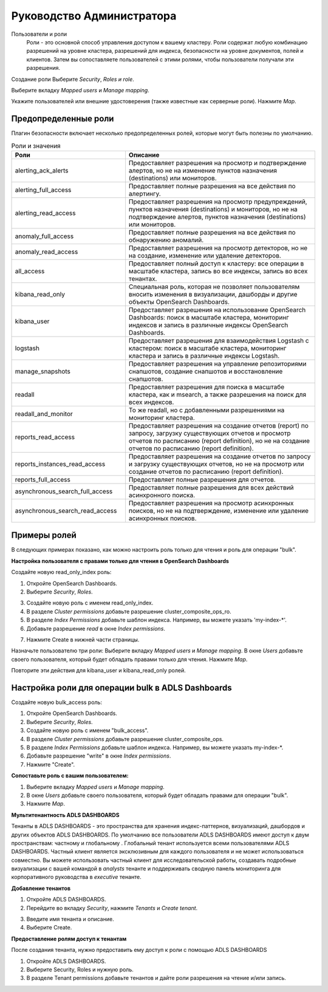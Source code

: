 Руководство Администратора
==========================

Пользователи и роли
	Роли - это основной способ управления доступом к вашему кластеру. Роли содержат любую комбинацию разрешений на уровне кластера, разрешений для индекса, безопасности на уровне документов, полей и клиентов. Затем вы сопоставляете пользователей с этими ролями, чтобы пользователи получали эти разрешения.

Создание роли
Выберите *Security*, *Roles и role*.

.. image:: imgs/admin_1.png

Выберите вкладку *Mapped users* и *Manage mapping*.

.. image:: imgs/admin_2.png

Укажите пользователей или внешние удостоверения (также известные как серверные роли).
Нажмите *Map*.

.. image:: imgs/admin_3.png



Предопределенные роли
---------------------

Плагин безопасности включает несколько предопределенных ролей, которые могут быть полезны по умолчанию.

.. csv-table:: Роли и значения
   :header: "Роли", "Описание"
   :widths: 30, 50

   "alerting_ack_alerts", "Предоставляет разрешения на просмотр и подтверждение алертов, но не на изменение пунктов назначения (destinations) или мониторов."
   "alerting_full_access", "Предоставляет полные разрешения на все действия по алертингу."
   "alerting_read_access", "Предоставляет разрешения на просмотр предупреждений, пунктов назначения (destinations) и мониторов, но не на подтверждение алертов, пунктов назначения (destinations) или мониторов."
   "anomaly_full_access", "Предоставляет полные разрешения на все действия по обнаружению аномалий."
   "anomaly_read_access", "Предоставляет разрешения на просмотр детекторов, но не на создание, изменение или удаление детекторов."
   "all_access", "Предоставляет полный доступ к кластеру: все операции в масштабе кластера, запись во все индексы, запись во всех тенантах."
   "kibana_read_only", "Специальная роль, которая не позволяет пользователям вносить изменения в визуализации, дашборды и другие объекты OpenSearch Dashboards."
   "kibana_user", "Предоставляет разрешения на использование OpenSearch Dashboards: поиск в масштабе кластера, мониторинг индексов и запись в различные индексы OpenSearch Dashboards."
   "logstash", "Предоставляет разрешения для взаимодействия Logstash с кластером: поиск в масштабе кластера, мониторинг кластера и запись в различные индексы Logstash."
   "manage_snapshots", "Предоставляет разрешения на управление репозиториями снапшотов, создание снапшотов и восстановление снапшотов."
   "readall","Предоставляет разрешения для поиска в масштабе кластера, как и msearch, а также разрешения на поиск для всех индексов."
   "readall_and_monitor", "То же readall, но с добавленными разрешениями на мониторинг кластера."
   "reports_read_access", "Предоставляет разрешения на создание отчетов (report) по запросу, загрузку существующих отчетов и просмотр отчетов по расписанию (report definition), но не на создание отчетов по расписанию (report definition)."
   "reports_instances_read_access", "Предоставляет разрешения на создание отчетов по запросу и загрузку существующих отчетов, но не на просмотр или создание отчетов по расписанию (report definition)."
   "reports_full_access", "Предоставляет полные разрешения для отчетов."
   "asynchronous_search_full_access", "Предоставляет полные разрешения для всех действий асинхронного поиска."
   "asynchronous_search_read_access", "Предоставляет разрешения на просмотр асинхронных поисков, но не на подтверждение, изменение или удаление асинхронных поисков."

Примеры ролей
-----------------
В следующих примерах показано, как можно настроить роль только для чтения и роль для операции "bulk".

**Настройка пользователя с правами только для чтения в OpenSearch Dashboards**

Создайте новую read_only_index роль:

1. Откройте OpenSearch Dashboards.
2. Выберите *Security*, *Roles*.

.. image:: imgs/admin_4.png

3. Создайте новую роль с именем read_only_index.
4. В разделе *Cluster permissions* добавьте разрешение cluster_composite_ops_ro.
5. В разделе *Index Permissions* добавьте шаблон индекса. Например, вы можете указать 'my-index-*'.
6. Добавьте разрешение *read* в окне *Index permissions*.

.. image:: imgs/admin_5.png

7. Нажмите Create в нижней части страницы.

Назначьте пользователю три роли:
Выберите вкладку *Mapped users* и *Manage mapping*.
В окне *Users* добавьте своего пользователя, который будет обладать правами только для чтения.
Нажмите *Map*.

.. image:: imgs/admin_6.png

Повторите эти действия для kibana_user и kibana_read_only ролей.


Настройка роли для операции bulk в ADLS Dashboards
--------------------------------------------------------

Создайте новую bulk_access роль:

1. Откройте OpenSearch Dashboards.
2. Выберите *Security*, *Roles*.
3. Создайте новую роль с именем "bulk_access".
4. В разделе *Cluster permissions* добавьте разрешение cluster_composite_ops.
5. В разделе *Index Permissions* добавьте шаблон индекса. Например, вы можете указать my-index-*.
6. Добавьте разрешение "write" в окне *Index permissions*.
7. Нажмите "Create".

**Сопоставьте роль с вашим пользователем:**

1. Выберите вкладку *Mapped users* и *Manage mapping*.
2. В окне *Users* добавьте своего пользователя, который будет обладать правами для операции "bulk".
3. Нажмите *Map*.

**Мультитенантность ADLS DASHBOARDS**

Тенанты в ADLS DASHBOARDS - это пространства для хранения индекс-паттернов, визуализаций, дашбордов и других объектов ADLS DASHBOARDS. По умолчанию все пользователи ADLS DASHBOARDS имеют доступ к двум пространствам: частному и глобальному . Глобальный тенант используется всеми пользователями ADLS DASHBOARDS. Частный клиент является эксклюзивным для каждого пользователя и не может использоваться совместно.
Вы можете использовать частный клиент для исследовательской работы, создавать подробные визуализации с вашей командой в *analysts* тенанте и поддерживать сводную панель мониторинга для корпоративного руководства в *executive* тенанте.


**Добавление тенантов**

1. Откройте ADLS DASHBOARDS.
2. Перейдите во вкладку *Security*, нажмите *Tenants* и *Create tenant*.

.. image:: imgs/admin_7.png

3. Введите имя тенанта и описание.
4. Выберите Create.

.. image:: imgs/admin_8.png


**Предоставление ролям доступ к тенантам**

После создания тенанта, нужно предоставить ему доступ к роли с помощью ADLS DASHBOARDS

1. Откройте ADLS DASHBOARDS.
2. Выберите Security, Roles и нужную роль.
3. В разделе Tenant permissions добавьте тенантов и дайте роли разрешения на чтение и/или запись.

.. image:: imgs/admin_9.png

   